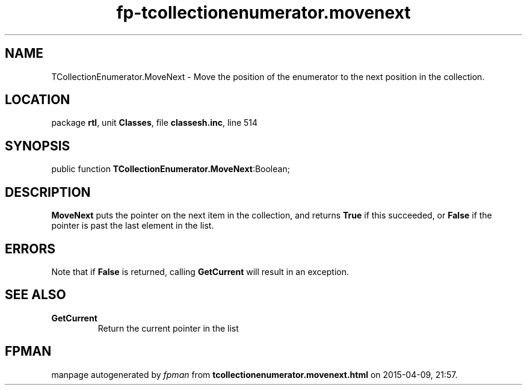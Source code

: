 .\" file autogenerated by fpman
.TH "fp-tcollectionenumerator.movenext" 3 "2014-03-14" "fpman" "Free Pascal Programmer's Manual"
.SH NAME
TCollectionEnumerator.MoveNext - Move the position of the enumerator to the next position in the collection.
.SH LOCATION
package \fBrtl\fR, unit \fBClasses\fR, file \fBclassesh.inc\fR, line 514
.SH SYNOPSIS
public function \fBTCollectionEnumerator.MoveNext\fR:Boolean;
.SH DESCRIPTION
\fBMoveNext\fR puts the pointer on the next item in the collection, and returns \fBTrue\fR if this succeeded, or \fBFalse\fR if the pointer is past the last element in the list.


.SH ERRORS
Note that if \fBFalse\fR is returned, calling \fBGetCurrent\fR will result in an exception.


.SH SEE ALSO
.TP
.B GetCurrent
Return the current pointer in the list

.SH FPMAN
manpage autogenerated by \fIfpman\fR from \fBtcollectionenumerator.movenext.html\fR on 2015-04-09, 21:57.

